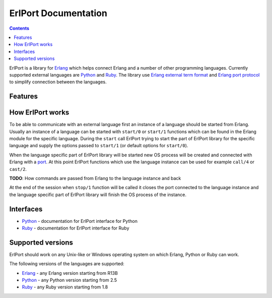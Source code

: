 ErlPort Documentation
=====================

.. contents::

ErlPort is a library for `Erlang <http://erlang.org>`__ which helps connect
Erlang and a number of other programming languages. Currently supported
external languages are `Python <python.html>`__ and `Ruby <ruby.html>`__. The
library use `Erlang external term format
<http://erlang.org/doc/apps/erts/erl_ext_dist.html>`__ and `Erlang port
protocol <http://erlang.org/doc/man/erlang.html#open_port-2>`__ to simplify
connection between the languages.

Features
--------

How ErlPort works
-----------------

To be able to communicate with an external language first an instance of
a language should be started from Erlang. Usually an instance of a language can
be started with ``start/0`` or ``start/1`` functions which can be found in the
Erlang module for the specific language. During the ``start`` call ErlPort
trying to start the part of ErlPort library for the specific language and
supply the options passed to ``start/1`` (or default options for ``start/0``).

When the language specific part of ErlPort library will be started new OS
process will be created and connected with Erlang with a `port
<http://erlang.org/doc/man/erlang.html#open_port-2>`__. At this point ErlPort
functions which use the language instance can be used for example ``call/4`` or
``cast/2``.

**TODO**: How commands are passed from Erlang to the language instance and back

At the end of the session when ``stop/1`` function will be called it closes the
port connected to the language instance and the language specific part of
ErlPort library will finish the OS process of the instance.

Interfaces
----------

- `Python <python.html>`__ - documentation for ErlPort interface for Python
- `Ruby <ruby.html>`__ - documentation for ErlPort interface for Ruby

Supported versions
------------------

ErlPort should work on any Unix-like or Windows operating system on which
Erlang, Python or Ruby can work.

The following versions of the languages are supported:

- `Erlang <http://erlang.org>`__ - any Erlang version starting from R13B
- `Python <http://python.org>`__ - any Python version starting from 2.5
- `Ruby <http://ruby.org>`__ - any Ruby version starting from 1.8
